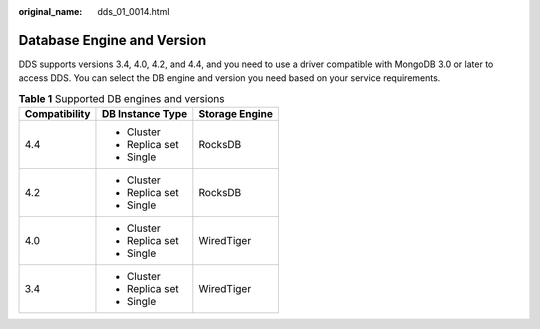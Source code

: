 :original_name: dds_01_0014.html

.. _dds_01_0014:

Database Engine and Version
===========================

DDS supports versions 3.4, 4.0, 4.2, and 4.4, and you need to use a driver compatible with MongoDB 3.0 or later to access DDS. You can select the DB engine and version you need based on your service requirements.

.. table:: **Table 1** Supported DB engines and versions

   +-----------------------+-----------------------+-----------------------+
   | Compatibility         | DB Instance Type      | Storage Engine        |
   +=======================+=======================+=======================+
   | 4.4                   | -  Cluster            | RocksDB               |
   |                       | -  Replica set        |                       |
   |                       | -  Single             |                       |
   +-----------------------+-----------------------+-----------------------+
   | 4.2                   | -  Cluster            | RocksDB               |
   |                       | -  Replica set        |                       |
   |                       | -  Single             |                       |
   +-----------------------+-----------------------+-----------------------+
   | 4.0                   | -  Cluster            | WiredTiger            |
   |                       | -  Replica set        |                       |
   |                       | -  Single             |                       |
   +-----------------------+-----------------------+-----------------------+
   | 3.4                   | -  Cluster            | WiredTiger            |
   |                       | -  Replica set        |                       |
   |                       | -  Single             |                       |
   +-----------------------+-----------------------+-----------------------+
